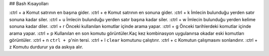 ## Bash Kısayolları

:ctrl + a Komut satrının en başına gider.
:ctrl + e Komut satrının en sonuna gider.
:ctrl + k İmlecin bulunduğu yerden satır sonuna kadar siler.
:ctrl + u İmlecin bulunduğu yerden satır başına kadar siler.
:ctrl + w İmlecin bulunduğu yerden kelime sonuna kadar diler.
:ctrl + r Önceki kullanılan komutlar içinde arama yapar.
:ctrl + g Önceki tarihlerdeki komutlar içinde arama yapar.
:ctrl + p Kullanılan en son komutu görüntüler.Kaç kez kombinasyon uygulanırsa okadar eski komutları görüntüler.
:ctrl + n ``ctrl + p``'nin tersi.
:ctrl + l ``clear`` komutunu çalıştırır.
:ctrl + c Komutun çalışmasını sonlandırır.
:ctrl + z Komutu durdurur ya da askıya alır.
